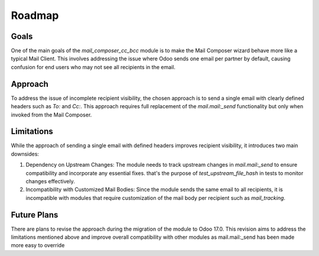 Roadmap
=====================================

Goals
-----
One of the main goals of the `mail_composer_cc_bcc` module is to make the Mail Composer wizard behave more like a typical Mail Client. This involves addressing the issue where Odoo sends one email per partner by default, causing confusion for end users who may not see all recipients in the email.

Approach
--------
To address the issue of incomplete recipient visibility, the chosen approach is to send a single email with clearly defined headers such as `To:` and `Cc:`. This approach requires full replacement of the `mail.mail:_send` functionality but only when invoked from the Mail Composer.

Limitations
-----------
While the approach of sending a single email with defined headers improves recipient visibility, it introduces two main downsides:

1. Dependency on Upstream Changes: The module needs to track upstream changes in `mail.mail:_send` to ensure compatibility and incorporate any essential fixes. that's the purpose of `test_upstream_file_hash` in tests to monitor changes effectively.

2. Incompatibility with Customized Mail Bodies: Since the module sends the same email to all recipients, it is incompatible with modules that require customization of the mail body per recipient such as `mail_tracking`.

Future Plans
-------------
There are plans to revise the approach during the migration of the module to Odoo 17.0. This revision aims to address the limitations mentioned above and improve overall compatibility with other modules as mail.mail:_send has been made more easy to override
